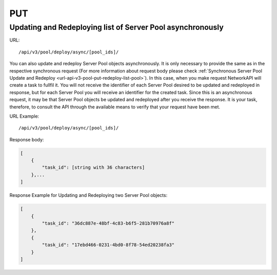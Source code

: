 PUT
###

Updating and Redeploying list of Server Pool asynchronously
***********************************************************

URL::

    /api/v3/pool/deploy/async/[pool_ids]/

You can also update and redeploy Server Pool objects asynchronously. It is only necessary to provide the same as in the respective synchronous request (For more information about request body please check :ref:`Synchronous Server Pool Update and Redeploy <url-api-v3-pool-put-redeploy-list-pool>`). In this case, when you make request NetworkAPI will create a task to fullfil it. You will not receive the identifier of each Server Pool desired to be updated and redeployed in response, but for each Server Pool you will receive an identifier for the created task. Since this is an asynchronous request, it may be that Server Pool objects be updated and redeployed after you receive the response. It is your task, therefore, to consult the API through the available means to verify that your request have been met.

URL Example::

    /api/v3/pool/deploy/async/[pool_ids]/

Response body:

.. code-block:: json

    [
        {
            "task_id": [string with 36 characters]
        },...
    ]

Response Example for Updating and Redeploying two Server Pool objects:

.. code-block:: json

    [
        {
            "task_id": "36dc887e-48bf-4c83-b6f5-281b70976a8f"
        },
        {
            "task_id": "17ebd466-0231-4bd0-8f78-54ed20238fa3"
        }
    ]


